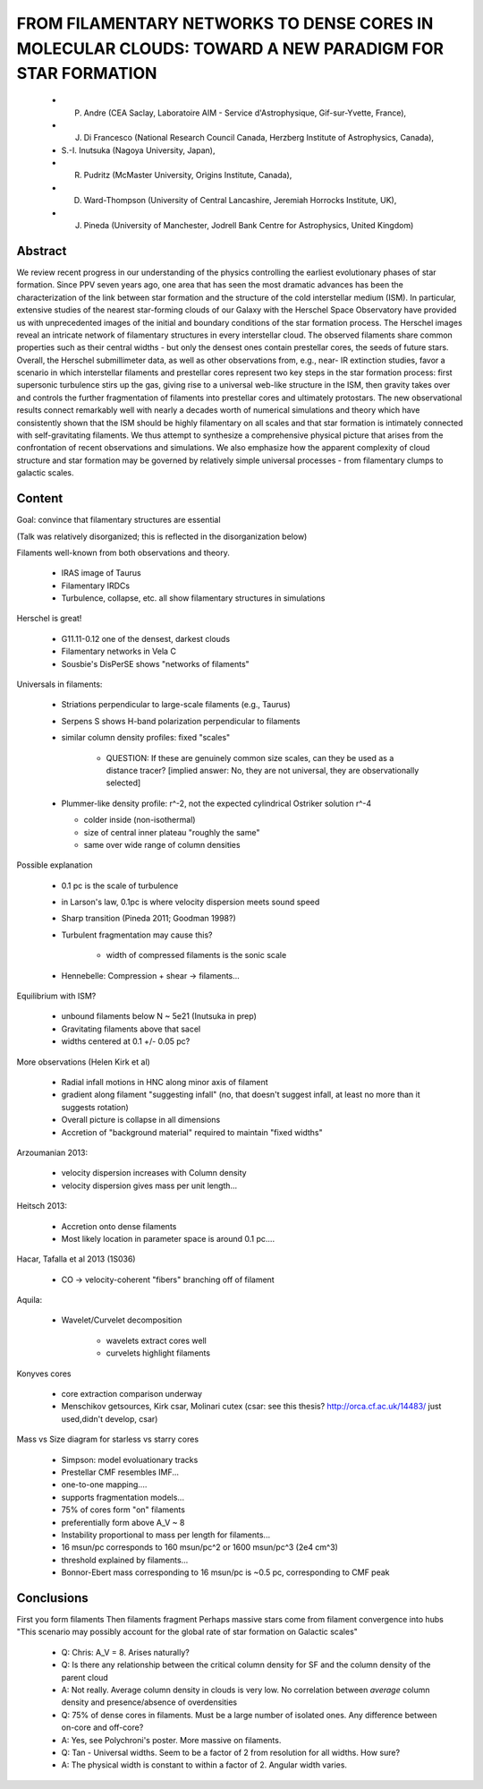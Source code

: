 FROM FILAMENTARY NETWORKS TO DENSE CORES IN MOLECULAR CLOUDS: TOWARD A NEW PARADIGM FOR STAR FORMATION
======================================================================================================

 * P. Andre (CEA Saclay, Laboratoire AIM - Service d'Astrophysique, Gif-sur-Yvette, France),
 * J. Di Francesco (National Research Council Canada, Herzberg Institute of Astrophysics, Canada),
 * S.-I. Inutsuka (Nagoya University, Japan),
 * R. Pudritz (McMaster University, Origins Institute, Canada),
 * D. Ward-Thompson (University of Central Lancashire, Jeremiah Horrocks Institute, UK),
 * J. Pineda (University of Manchester, Jodrell Bank Centre for Astrophysics, United Kingdom) 

Abstract
--------
We review recent progress in our understanding of the physics controlling the
earliest evolutionary phases of star formation. Since PPV seven years ago, one
area that has seen the most dramatic advances has been the characterization of
the link between star formation and the structure of the cold interstellar
medium (ISM). In particular, extensive studies of the nearest star-forming
clouds of our Galaxy with the Herschel Space Observatory have provided us with
unprecedented images of the initial and boundary conditions of the star
formation process. The Herschel images reveal an intricate network of
filamentary structures in every interstellar cloud. The observed filaments
share common properties such as their central widths - but only the densest
ones contain prestellar cores, the seeds of future stars. Overall, the Herschel
submillimeter data, as well as other observations from, e.g., near- IR
extinction studies, favor a scenario in which interstellar filaments and
prestellar cores represent two key steps in the star formation process: first
supersonic turbulence stirs up the gas, giving rise to a universal web-like
structure in the ISM, then gravity takes over and controls the further
fragmentation of filaments into prestellar cores and ultimately protostars. The
new observational results connect remarkably well with nearly a decades worth
of numerical simulations and theory which have consistently shown that the ISM
should be highly filamentary on all scales and that star formation is
intimately connected with self-gravitating filaments. We thus attempt to
synthesize a comprehensive physical picture that arises from the confrontation
of recent observations and simulations. We also emphasize how the apparent
complexity of cloud structure and star formation may be governed by relatively
simple universal processes - from filamentary clumps to galactic scales. 

Content
-------
Goal: convince that filamentary structures are essential

(Talk was relatively disorganized; this is reflected in the disorganization below)

Filaments well-known from both observations and theory.

 * IRAS image of Taurus
 * Filamentary IRDCs
 * Turbulence, collapse, etc. all show filamentary structures in simulations

Herschel is great!  
 
 * G11.11-0.12 one of the densest, darkest clouds
 * Filamentary networks in Vela C
 * Sousbie's DisPerSE shows "networks of filaments"

Universals in filaments:

 * Striations perpendicular to large-scale filaments (e.g., Taurus)
 * Serpens S shows H-band polarization perpendicular to filaments
 * similar column density profiles: fixed "scales"
   
     * QUESTION: If these are genuinely common size scales, can they be used as
       a distance tracer? [implied answer: No, they are not universal, they are
       observationally selected]
 
 * Plummer-like density profile: r^-2, not the expected cylindrical Ostriker solution r^-4

   * colder inside (non-isothermal)
   * size of central inner plateau "roughly the same"
   * same over wide range of column densities

Possible explanation

 * 0.1 pc is the scale of turbulence
 * in Larson's law, 0.1pc is where velocity dispersion meets sound speed
 * Sharp transition (Pineda 2011; Goodman 1998?)
 * Turbulent fragmentation may cause this?
    
    * width of compressed filaments is the sonic scale
 
 * Hennebelle: Compression + shear -> filaments...

Equilibrium with ISM?

 * unbound filaments below N ~ 5e21 (Inutsuka in prep)
 * Gravitating filaments above that sacel
 * widths centered at 0.1 +/- 0.05 pc?

More observations (Helen Kirk et al)

 * Radial infall motions in HNC along minor axis of filament
 * gradient along filament "suggesting infall" (no, that doesn't suggest
   infall, at least no more than it suggests rotation)
 * Overall picture is collapse in all dimensions
 * Accretion of "background material" required to maintain "fixed widths"

Arzoumanian 2013:

 * velocity dispersion increases with Column density
 * velocity dispersion gives mass per unit length...

Heitsch 2013:

 * Accretion onto dense filaments
 * Most likely location in parameter space is around 0.1 pc....

Hacar, Tafalla et al 2013 (1S036)

 * CO -> velocity-coherent "fibers" branching off of filament

Aquila:
 
 * Wavelet/Curvelet decomposition

    * wavelets extract cores well
    * curvelets highlight filaments

Konyves cores

 * core extraction comparison underway
 * Menschikov getsources, Kirk csar, Molinari cutex
   (csar: see this thesis? http://orca.cf.ac.uk/14483/ just used,didn't develop, csar)

Mass vs Size diagram for starless vs starry cores

 * Simpson: model evoluationary tracks

 * Prestellar CMF resembles IMF...
 * one-to-one mapping....
 * supports fragmentation models...
 * 75% of cores form "on" filaments
 * preferentially form above A_V ~ 8
 * Instability proportional to mass per length for filaments...
 * 16 msun/pc corresponds to 160 msun/pc^2 or 1600 msun/pc^3 (2e4 cm^3)
 * threshold explained by filaments...
 * Bonnor-Ebert mass corresponding to 16 msun/pc is ~0.5 pc, corresponding to CMF peak

Conclusions
-----------

First you form filaments
Then filaments fragment
Perhaps massive stars come from filament convergence into hubs
"This scenario may possibly account for the global rate of star formation on Galactic scales"

 * Q: Chris: A_V = 8.  Arises naturally?
 * Q: Is there any relationship between the critical column density for SF and the column density of the parent cloud
 * A: Not really.  Average column density in clouds is very low.  No
   correlation between *average* column density and presence/absence of
   overdensities

 * Q: 75% of dense cores in filaments.  Must be a large number of isolated ones.  Any difference between on-core and off-core?
 * A: Yes, see Polychroni's poster.  More massive on filaments.

 * Q: Tan - Universal widths.  Seem to be a factor of 2 from resolution for all widths.  How sure?
 * A: The physical width is constant to within a factor of 2.  Angular width varies.
